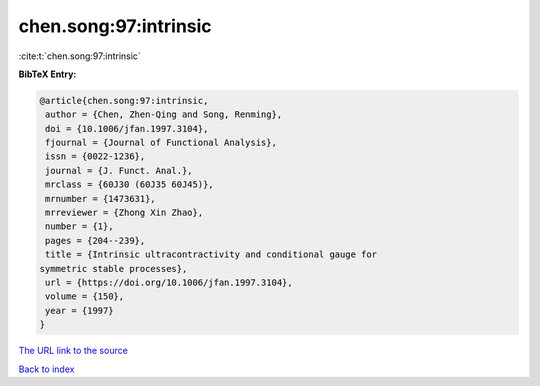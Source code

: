 chen.song:97:intrinsic
======================

:cite:t:`chen.song:97:intrinsic`

**BibTeX Entry:**

.. code-block:: bibtex

   @article{chen.song:97:intrinsic,
    author = {Chen, Zhen-Qing and Song, Renming},
    doi = {10.1006/jfan.1997.3104},
    fjournal = {Journal of Functional Analysis},
    issn = {0022-1236},
    journal = {J. Funct. Anal.},
    mrclass = {60J30 (60J35 60J45)},
    mrnumber = {1473631},
    mrreviewer = {Zhong Xin Zhao},
    number = {1},
    pages = {204--239},
    title = {Intrinsic ultracontractivity and conditional gauge for
   symmetric stable processes},
    url = {https://doi.org/10.1006/jfan.1997.3104},
    volume = {150},
    year = {1997}
   }

`The URL link to the source <ttps://doi.org/10.1006/jfan.1997.3104}>`__


`Back to index <../By-Cite-Keys.html>`__
